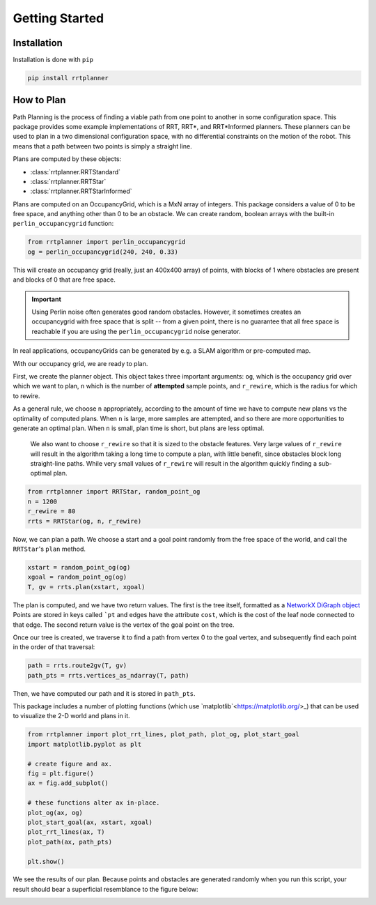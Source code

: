 Getting Started
===============


Installation
------------

Installation is done with ``pip``

.. code-block:: bash

    pip install rrtplanner

How to Plan
-----------

Path Planning is the process of finding a viable path from one point to another in some configuration space. This package provides some example implementations of RRT, RRT*, and RRT*Informed planners. These planners can be used to plan in a two dimensional configuration space, with no differential constraints on the motion of the robot. This means that a path between two points is simply a straight line.

Plans are computed by these objects:

* :class:`rrtplanner.RRTStandard`
* :class:`rrtplanner.RRTStar`
* :class:`rrtplanner.RRTStarInformed`

Plans are computed on an OccupancyGrid, which is a MxN array of integers. This package considers a value of 0 to be free space, and anything other than 0 to be an obstacle. We can create random, boolean arrays with the built-in ``perlin_occupancygrid`` function:

.. code-block:: python

    from rrtplanner import perlin_occupancygrid
    og = perlin_occupancygrid(240, 240, 0.33)

This will create an occupancy grid (really, just an 400x400 array) of points, with blocks of 1 where obstacles are present and blocks of 0 that are free space.

.. important::

    Using Perlin noise often generates good random obstacles. However, it sometimes creates an occupancygrid with free space that is split -- from a given point, there is no guarantee that all free space is reachable if you are using the ``perlin_occupancygrid`` noise generator.

In real applications, occupancyGrids can be generated by e.g. a SLAM algorithm or pre-computed map.

With our occupancy grid, we are ready to plan.

First, we create the planner object. This object takes three important arguments: ``og``, which is the occupancy grid over which we want to plan, ``n`` which is the number of **attempted** sample points, and ``r_rewire``, which is the radius for which to rewire. 

As a general rule, we choose ``n`` appropriately, according to the amount of time we have to compute new plans vs the optimality of computed plans. When ``n`` is large, more samples are attempted, and so there are more opportunities to generate an optimal plan. When ``n`` is small, plan time is short, but plans are less optimal.

 We also want to choose ``r_rewire`` so that it is sized to the obstacle features. Very large values of ``r_rewire`` will result in the algorithm taking a long time to compute a plan, with little benefit, since obstacles block long straight-line paths. While very small values of ``r_rewire`` will result in the algorithm quickly finding a sub-optimal plan.

.. code-block:: python

    from rrtplanner import RRTStar, random_point_og
    n = 1200
    r_rewire = 80
    rrts = RRTStar(og, n, r_rewire)


Now, we can plan a path. We choose a start and a goal point randomly from the free space of the world, and call the ``RRTStar``'s ``plan`` method.

.. code-block:: python

    xstart = random_point_og(og)
    xgoal = random_point_og(og)
    T, gv = rrts.plan(xstart, xgoal)

The plan is computed, and we have two return values. The first is the tree itself, formatted as a `NetworkX DiGraph object <https://networkx.org/documentation/stable/reference/classes/digraph.html>`_ Points are stored in keys called ```pt`` and edges have the attribute ``cost``, which is the cost of the leaf node connected to that edge. The second return value is the vertex of the goal point on the tree.

Once our tree is created, we traverse it to find a path from vertex 0 to the goal vertex, and subsequently find each point in the order of that traversal:

.. code-block:: python


    path = rrts.route2gv(T, gv)
    path_pts = rrts.vertices_as_ndarray(T, path)

Then, we have computed our path and it is stored in ``path_pts``.

This package includes a number of plotting functions (which use `matplotlib`<https://matplotlib.org/>_) that can be used to visualize the 2-D world and plans in it.

.. code-block:: python

    from rrtplanner import plot_rrt_lines, plot_path, plot_og, plot_start_goal
    import matplotlib.pyplot as plt

    # create figure and ax.
    fig = plt.figure()
    ax = fig.add_subplot()

    # these functions alter ax in-place.
    plot_og(ax, og)
    plot_start_goal(ax, xstart, xgoal)
    plot_rrt_lines(ax, T)
    plot_path(ax, path_pts)

    plt.show()


We see the results of our plan. Because points and obstacles are generated randomly when you run this script, your result should bear a superficial resemblance to the figure below:

.. image:: _static/getting-started-plan.png